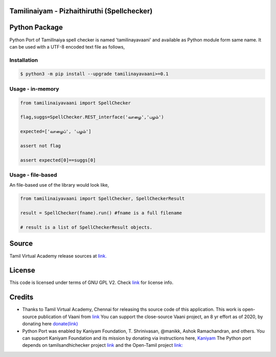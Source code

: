 Tamilinaiyam - Pizhaithiruthi (Spellchecker)
============================================

Python Package
==============
Python Port of TamilInaiya spell checker is named 'tamilinayavaani'
and available as Python module form same name. It can be used with a UTF-8 encoded text file as follows,

Installation
------------
.. code-block:: bash

    $ python3 -m pip install --upgrade tamilinayavaani>=0.1

Usage - in-memory
-----------------
.. code-block:: python

    from tamilinaiyavaani import SpellChecker

    flag,suggs=SpellChecker.REST_interface('வாழை','பழம்')

    expected=['வாழைப்', 'பழம்']

    assert not flag

    assert expected[0]==suggs[0]

Usage - file-based
------------------
An file-based use of the library would look like,

.. code-block:: python

    from tamilinaiyavaani import SpellChecker, SpellCheckerResult

    result = SpellChecker(fname).run() #fname is a full filename

    # result is a list of SpellCheckerResult objects.

Source 
======
Tamil Virtual Academy release sources at `link. <http://www.tamilvu.org/ta/content/%E0%AE%A4%E0%AE%AE%E0%AE%BF%E0%AE%B4%E0%AF%8D%E0%AE%95%E0%AF%8D-%E0%AE%95%E0%AE%A3%E0%AE%BF%E0%AE%A9%E0%AE%BF%E0%AE%95%E0%AF%8D-%E0%AE%95%E0%AE%B0%E0%AF%81%E0%AE%B5%E0%AE%BF%E0%AE%95%E0%AE%B3%E0%AF%8D>`__

License
=======
This code is licensed under terms of GNU GPL V2. Check `link <https://commons.wikimedia.org/wiki/File:Tamil-Virtual-Academy-Copyright-Declaration.jpg>`__ for license info.

Credits
=======
- Thanks to Tamil Virtual Academy, Chennai for releasing ths source code of this application. This work is open-source
  publication of Vaani from `link <http://vaani.neechalkaran.com>`__
  You can support the close-source Vaani project, an 8 yr effort
  as of 2020, by donating here  `donate(link) <http://neechalkaran.com/p/donate.html>`__

- Python Port was enabled by Kaniyam Foundation, T. Shrinivasan, @manikk, Ashok Ramachandran, and others.
  You can support Kaniyam Foundation and its mission by donating via instructions
  here, `Kaniyam <http://www.kaniyam.com>`__
  The Python port depends on tamilsandhichecker project `link <https://github.com/nithyadurai87/tamil-sandhi-checker>`__ and the Open-Tamil
  project `link: <https://pypi.org/project/Open-Tamil/>`__


